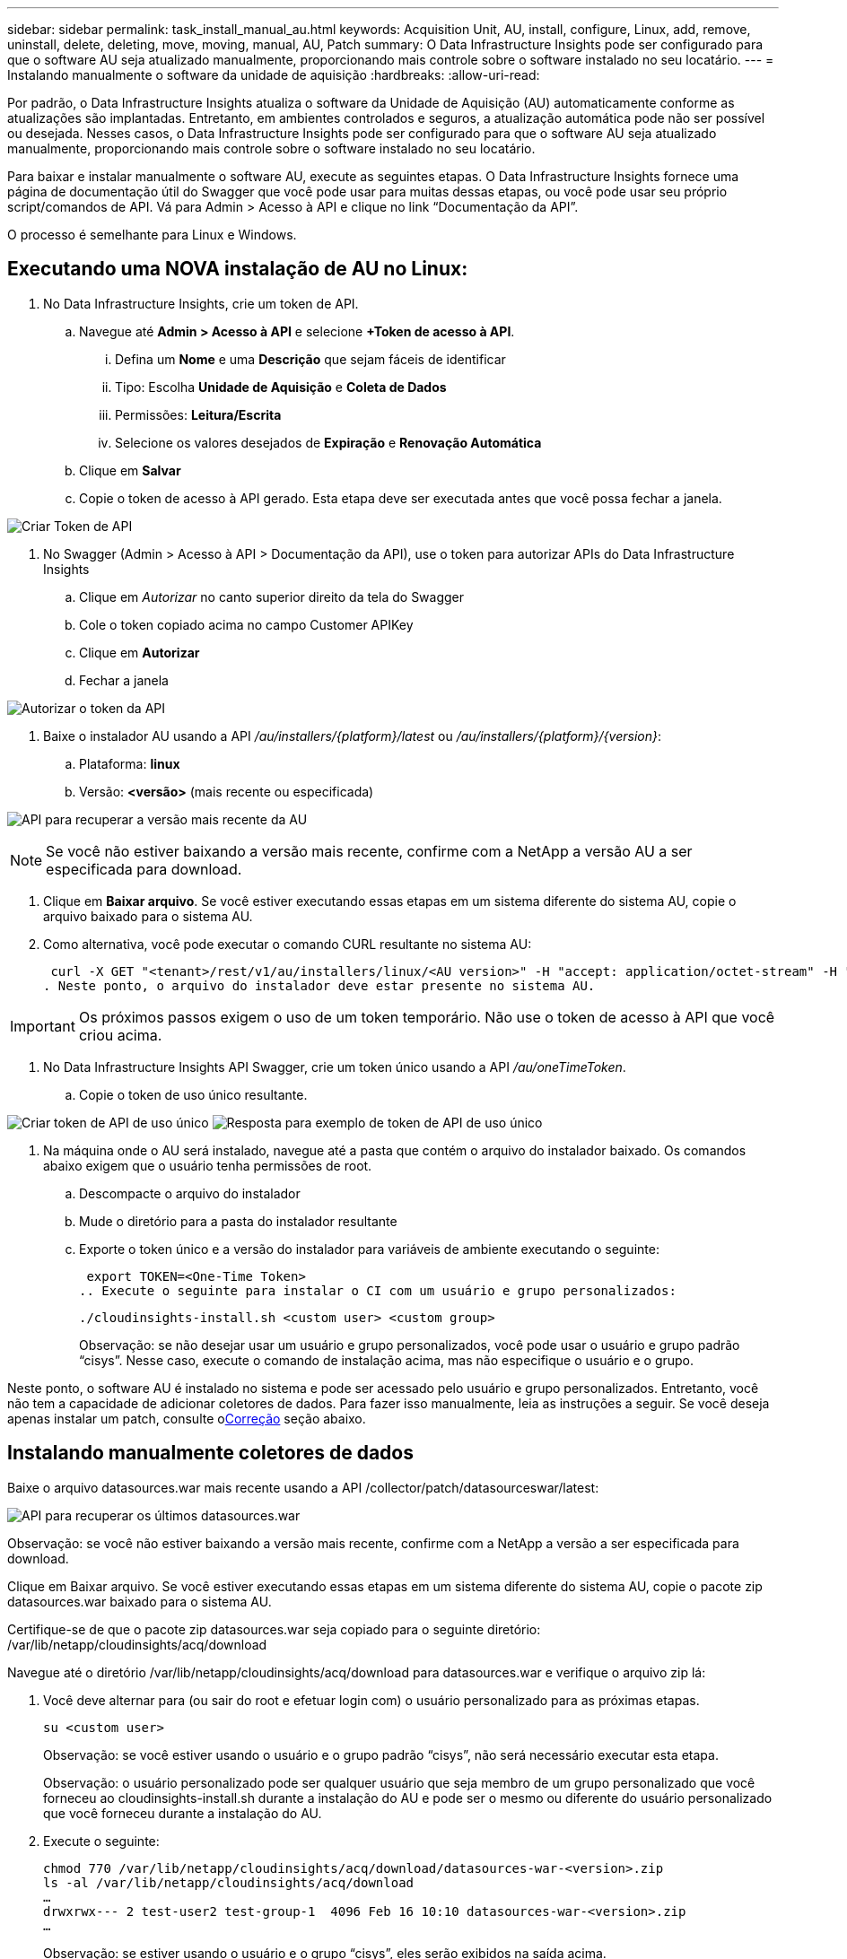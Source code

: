 ---
sidebar: sidebar 
permalink: task_install_manual_au.html 
keywords: Acquisition Unit, AU, install, configure, Linux, add, remove, uninstall, delete, deleting, move, moving, manual, AU, Patch 
summary: O Data Infrastructure Insights pode ser configurado para que o software AU seja atualizado manualmente, proporcionando mais controle sobre o software instalado no seu locatário. 
---
= Instalando manualmente o software da unidade de aquisição
:hardbreaks:
:allow-uri-read: 


[role="lead"]
Por padrão, o Data Infrastructure Insights atualiza o software da Unidade de Aquisição (AU) automaticamente conforme as atualizações são implantadas.  Entretanto, em ambientes controlados e seguros, a atualização automática pode não ser possível ou desejada.  Nesses casos, o Data Infrastructure Insights pode ser configurado para que o software AU seja atualizado manualmente, proporcionando mais controle sobre o software instalado no seu locatário.

Para baixar e instalar manualmente o software AU, execute as seguintes etapas.  O Data Infrastructure Insights fornece uma página de documentação útil do Swagger que você pode usar para muitas dessas etapas, ou você pode usar seu próprio script/comandos de API.  Vá para Admin > Acesso à API e clique no link “Documentação da API”.

O processo é semelhante para Linux e Windows.



== Executando uma NOVA instalação de AU no Linux:

. No Data Infrastructure Insights, crie um token de API.
+
.. Navegue até *Admin > Acesso à API* e selecione *+Token de acesso à API*.
+
... Defina um *Nome* e uma *Descrição* que sejam fáceis de identificar
... Tipo: Escolha *Unidade de Aquisição* e *Coleta de Dados*
... Permissões: *Leitura/Escrita*
... Selecione os valores desejados de *Expiração* e *Renovação Automática*


.. Clique em *Salvar*
.. Copie o token de acesso à API gerado.  Esta etapa deve ser executada antes que você possa fechar a janela.




image:Manual_AU_Create_API_Token.png["Criar Token de API"]

. No Swagger (Admin > Acesso à API > Documentação da API), use o token para autorizar APIs do Data Infrastructure Insights
+
.. Clique em _Autorizar_ no canto superior direito da tela do Swagger
.. Cole o token copiado acima no campo Customer APIKey
.. Clique em *Autorizar*
.. Fechar a janela




image:Manual_AU_Authorization.png["Autorizar o token da API"]

. Baixe o instalador AU usando a API _/au/installers/{platform}/latest_ ou _/au/installers/{platform}/{version}_:
+
.. Plataforma: *linux*
.. Versão: *<versão>* (mais recente ou especificada)




image:Manual_AU_API_Retrieve_latest.png["API para recuperar a versão mais recente da AU"]


NOTE: Se você não estiver baixando a versão mais recente, confirme com a NetApp a versão AU a ser especificada para download.

. Clique em *Baixar arquivo*.  Se você estiver executando essas etapas em um sistema diferente do sistema AU, copie o arquivo baixado para o sistema AU.
. Como alternativa, você pode executar o comando CURL resultante no sistema AU:
+
 curl -X GET "<tenant>/rest/v1/au/installers/linux/<AU version>" -H "accept: application/octet-stream" -H "X-CloudInsights-ApiKey: <token>"
. Neste ponto, o arquivo do instalador deve estar presente no sistema AU.



IMPORTANT: Os próximos passos exigem o uso de um token temporário.  Não use o token de acesso à API que você criou acima.

. No Data Infrastructure Insights API Swagger, crie um token único usando a API _/au/oneTimeToken_.
+
.. Copie o token de uso único resultante.




image:Manual_AU_one_time_token.png["Criar token de API de uso único"] image:Manual_AU_one_time_token_response.png["Resposta para exemplo de token de API de uso único"]

. Na máquina onde o AU será instalado, navegue até a pasta que contém o arquivo do instalador baixado.  Os comandos abaixo exigem que o usuário tenha permissões de root.
+
.. Descompacte o arquivo do instalador
.. Mude o diretório para a pasta do instalador resultante
.. Exporte o token único e a versão do instalador para variáveis de ambiente executando o seguinte:
+
 export TOKEN=<One-Time Token>
.. Execute o seguinte para instalar o CI com um usuário e grupo personalizados:
+
 ./cloudinsights-install.sh <custom user> <custom group>
+
Observação: se não desejar usar um usuário e grupo personalizados, você pode usar o usuário e grupo padrão “cisys”.  Nesse caso, execute o comando de instalação acima, mas não especifique o usuário e o grupo.





Neste ponto, o software AU é instalado no sistema e pode ser acessado pelo usuário e grupo personalizados.  Entretanto, você não tem a capacidade de adicionar coletores de dados.  Para fazer isso manualmente, leia as instruções a seguir.  Se você deseja apenas instalar um patch, consulte o<<downloading-a-patch,Correção>> seção abaixo.



== Instalando manualmente coletores de dados

Baixe o arquivo datasources.war mais recente usando a API /collector/patch/datasourceswar/latest:

image:API_Manual_Download_datasources.png["API para recuperar os últimos datasources.war"]

Observação: se você não estiver baixando a versão mais recente, confirme com a NetApp a versão a ser especificada para download.

Clique em Baixar arquivo.  Se você estiver executando essas etapas em um sistema diferente do sistema AU, copie o pacote zip datasources.war baixado para o sistema AU.

Certifique-se de que o pacote zip datasources.war seja copiado para o seguinte diretório: /var/lib/netapp/cloudinsights/acq/download

Navegue até o diretório /var/lib/netapp/cloudinsights/acq/download para datasources.war e verifique o arquivo zip lá:

. Você deve alternar para (ou sair do root e efetuar login com) o usuário personalizado para as próximas etapas.
+
 su <custom user>
+
Observação: se você estiver usando o usuário e o grupo padrão “cisys”, não será necessário executar esta etapa.

+
Observação: o usuário personalizado pode ser qualquer usuário que seja membro de um grupo personalizado que você forneceu ao cloudinsights-install.sh durante a instalação do AU e pode ser o mesmo ou diferente do usuário personalizado que você forneceu durante a instalação do AU.

. Execute o seguinte:
+
....
chmod 770 /var/lib/netapp/cloudinsights/acq/download/datasources-war-<version>.zip
ls -al /var/lib/netapp/cloudinsights/acq/download
…
drwxrwx--- 2 test-user2 test-group-1  4096 Feb 16 10:10 datasources-war-<version>.zip
…
....
+
Observação: se estiver usando o usuário e o grupo “cisys”, eles serão exibidos na saída acima.

+
Observação: se você planeja instalar usando diferentes usuários personalizados, certifique-se de que as permissões de grupo estejam definidas para leitura e gravação para o proprietário e o grupo (chmod 660 …)

. Reinicie a AU. No Data Infrastructure Insights, navegue até Observabilidade > Coletores e selecione a guia Unidades de Aquisição.  Selecione Reiniciar no menu de “três pontos” à direita da UA.




== Baixando um Patch

Baixe o patch usando a API /collector/patch/file/{version}:

image:API_Manual_Download_patch.png["API para recuperar patch"]

Observação: confirme com a NetApp a versão a ser especificada para download.

Clique em Baixar arquivo.  Se você estiver executando essas etapas em um sistema diferente do sistema AU, copie o pacote zip do patch baixado para o sistema AU.

Certifique-se de que o pacote zip do patch seja copiado para o seguinte diretório: /var/lib/netapp/cloudinsights/acq/download

Navegue até o diretório /var/lib/netapp/cloudinsights/acq/download para o patch e verifique o arquivo .zip lá:

. Você deve alternar para (ou sair do root e efetuar login com) o usuário personalizado para as próximas etapas.
+
 su <custom user>
+
Observação: se você estiver usando o usuário e o grupo padrão “cisys”, não será necessário executar esta etapa.

+
Observação: o usuário personalizado pode ser qualquer usuário que seja membro de um grupo personalizado que você forneceu ao cloudinsights-install.sh durante a instalação do AU e pode ser o mesmo ou diferente do usuário personalizado que você forneceu durante a instalação do AU.

. Execute o seguinte:
+
....
chmod 770 /var/lib/netapp/cloudinsights/acq/download/<patch_file_name>.zip
ls -al /var/lib/netapp/cloudinsights/acq/download
…
drwxrwx--- 2 test-user2 test-group-1  4096 Feb 16 10:10 <patch_file_name>.zip
…
....
+
Observação: se estiver usando o usuário e o grupo “cisys”, eles serão exibidos na saída acima.

+
Observação: se você planeja instalar usando diferentes usuários personalizados, certifique-se de que as permissões de grupo estejam definidas para leitura e gravação para o proprietário e o grupo (chmod 660 …)

. Reinicie a AU. No Data Infrastructure Insights, navegue até Observabilidade > Coletores e selecione a guia Unidades de Aquisição.  Selecione Reiniciar no menu de “três pontos” à direita da UA.




== Recuperação de Chave Externa

Se você fornecer um script de shell UNIX, ele poderá ser executado pela unidade de aquisição para recuperar a *chave privada* e a *chave pública* do seu sistema de gerenciamento de chaves.

Para recuperar a chave, o Data Infrastructure Insights executará o script, passando dois parâmetros: _key id_ e _key type_.  _ID da chave_ pode ser usado para identificar a chave no seu sistema de gerenciamento de chaves.  O _Tipo de chave_ é "público" ou "privado".  Quando o tipo de chave é "pública", o script deve retornar a chave pública.  Quando o tipo de chave é "privada", a chave privada deve ser retornada.

Para enviar a chave de volta para a unidade de aquisição, o script deve imprimir a chave na saída padrão.  O script deve imprimir _apenas_ a chave na saída padrão; nenhum outro texto deve ser impresso na saída padrão.  Depois que a chave solicitada for impressa na saída padrão, o script deverá sair com um código de saída 0; qualquer outro código de retorno será considerado um erro.

O script deve ser registrado na unidade de aquisição usando a ferramenta SecurityAdmin, que executará o script junto com a unidade de aquisição.  O script deve ter permissão de _leitura_ e _execução_ para o usuário root e "cisys".  Se o script de shell for modificado após o registro, o script de shell modificado deverá ser registrado novamente na unidade de aquisição.

|===


| parâmetro de entrada: id da chave | Identificador de chave usado para identificar a chave no sistema de gerenciamento de chaves do cliente. 


| parâmetro de entrada: tipo de chave | público ou privado. 


| saída | A chave solicitada deve ser impressa na saída padrão.  A chave RSA de 2048 bits é suportada atualmente.  As chaves devem ser codificadas e impressas no seguinte formato: formato de chave privada - PEM, codificado em DER PKCS8 PrivateKeyInfo RFC 5958 formato de chave pública - PEM, codificado em DER X.509 SubjectPublicKeyInfo RFC 5280 


| código de saída | Código de saída zero para sucesso.  Todos os outros valores de saída são considerados falha. 


| permissões de script | O script deve ter permissão de leitura e execução para o usuário root e "cisys". 


| toras | As execuções de script são registradas.  Os logs podem ser encontrados em - /var/log/netapp/cloudinsights/securityadmin/securityadmin.log /var/log/netapp/cloudinsights/acq/acq.log 
|===